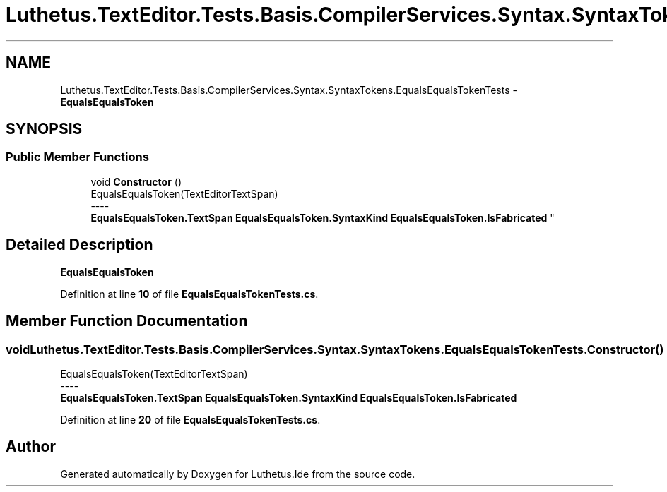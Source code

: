 .TH "Luthetus.TextEditor.Tests.Basis.CompilerServices.Syntax.SyntaxTokens.EqualsEqualsTokenTests" 3 "Version 1.0.0" "Luthetus.Ide" \" -*- nroff -*-
.ad l
.nh
.SH NAME
Luthetus.TextEditor.Tests.Basis.CompilerServices.Syntax.SyntaxTokens.EqualsEqualsTokenTests \- \fBEqualsEqualsToken\fP  

.SH SYNOPSIS
.br
.PP
.SS "Public Member Functions"

.in +1c
.ti -1c
.RI "void \fBConstructor\fP ()"
.br
.RI "EqualsEqualsToken(TextEditorTextSpan) 
.br
----
.br
 \fBEqualsEqualsToken\&.TextSpan\fP \fBEqualsEqualsToken\&.SyntaxKind\fP \fBEqualsEqualsToken\&.IsFabricated\fP "
.in -1c
.SH "Detailed Description"
.PP 
\fBEqualsEqualsToken\fP 
.PP
Definition at line \fB10\fP of file \fBEqualsEqualsTokenTests\&.cs\fP\&.
.SH "Member Function Documentation"
.PP 
.SS "void Luthetus\&.TextEditor\&.Tests\&.Basis\&.CompilerServices\&.Syntax\&.SyntaxTokens\&.EqualsEqualsTokenTests\&.Constructor ()"

.PP
EqualsEqualsToken(TextEditorTextSpan) 
.br
----
.br
 \fBEqualsEqualsToken\&.TextSpan\fP \fBEqualsEqualsToken\&.SyntaxKind\fP \fBEqualsEqualsToken\&.IsFabricated\fP 
.PP
Definition at line \fB20\fP of file \fBEqualsEqualsTokenTests\&.cs\fP\&.

.SH "Author"
.PP 
Generated automatically by Doxygen for Luthetus\&.Ide from the source code\&.
